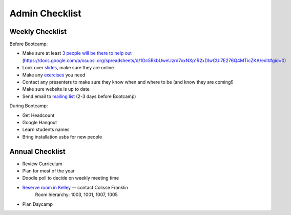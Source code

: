 Admin Checklist
===============

Weekly Checklist
----------------
Before Bootcamp:

* Make sure at least `3 people will be there to help out <https://docs.google.com/a/osuosl.org/spreadsheets/d/1Oc5RkbUweUzrd7oxNXp1R2xDIwCUl7E276Q4MTicZKA/edit#gid=0>`_ (https://docs.google.com/a/osuosl.org/spreadsheets/d/1Oc5RkbUweUzrd7oxNXp1R2xDIwCUl7E276Q4MTicZKA/edit#gid=0)
* Look over `slides <http://slides.osuosl.org/devopsbootcamp/>`_, make sure they are online
* Make any `exercises <https://github.com/DevOpsBootcamp/Bootcamp-Exercises>`_ you need
* Contact any presenters to make sure they know when and where to be (and know they are coming!)
* Make sure website is up to date
* Send email to `mailing list <http://lists.osuosl.org/mailman/listinfo/devops-bootcamp>`_ (2-3 days before Bootcamp)

During Bootcamp:

* Get Headcount
* Google Hangout
* Learn students names
* Bring installation usbs for new people

Annual Checklist
----------------

* Review Curriculum
* Plan for most of the year
* Doodle poll to decide on weekly meeting time
* `Reserve room in Kelley <http://r25wv.ucsadm.oregonstate.edu/r25_wv/wv_servlet/wrd/run/wv_space.DayList?spdt=today,spfilter=94835,lbdviewmode=grid>`_ -- contact Colisse Franklin
    Room hierarchy: 1003, 1001, 1007, 1005
* Plan Daycamp

